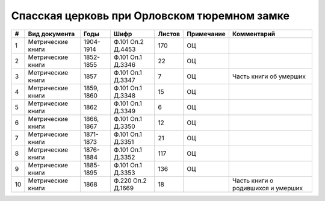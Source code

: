 
.. Church datasheet RST template
.. Autogenerated by cfp-sphinx.py

.. index:: Спасская церковь при Орловском тюремном замке

Спасская церковь при Орловском тюремном замке
=============================================

.. list-table::
   :header-rows: 1

   * - #
     - Вид документа
     - Годы
     - Шифр
     - Листов
     - Примечание
     - Комментарий

   * - 1
     - Метрические книги
     - 1904-1914
     - Ф.101 Оп.2 Д.4453
     - 170
     - ОЦ
     - 
   * - 2
     - Метрические книги
     - 1852-1855
     - Ф.101 Оп.1 Д.3346
     - 22
     - ОЦ
     - 
   * - 3
     - Метрические книги
     - 1857
     - Ф.101 Оп.1 Д.3347
     - 7
     - ОЦ
     - Часть книги об умерших
   * - 4
     - Метрические книги
     - 1859, 1860
     - Ф.101 Оп.1 Д.3348
     - 15
     - ОЦ
     - 
   * - 5
     - Метрические книги
     - 1862
     - Ф.101 Оп.1 Д.3349
     - 6
     - ОЦ
     - 
   * - 6
     - Метрические книги
     - 1866, 1867
     - Ф.101 Оп.1 Д.3350
     - 12
     - ОЦ
     - 
   * - 7
     - Метрические книги
     - 1871-1873
     - Ф.101 Оп.1 Д.3351
     - 21
     - ОЦ
     - 
   * - 8
     - Метрические книги
     - 1876-1884
     - Ф.101 Оп.1 Д.3352
     - 117
     - ОЦ
     - 
   * - 9
     - Метрические книги
     - 1885-1895
     - Ф.101 Оп.1 Д.3353
     - 136
     - ОЦ
     - 
   * - 10
     - Метрические книги
     - 1868
     - Ф.220 Оп.2 Д.1669
     - 18
     - 
     - Часть книги о родившихся и умерших


